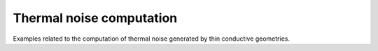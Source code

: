 Thermal noise computation
=========================

Examples related to the computation of thermal noise generated by thin conductive geometries.